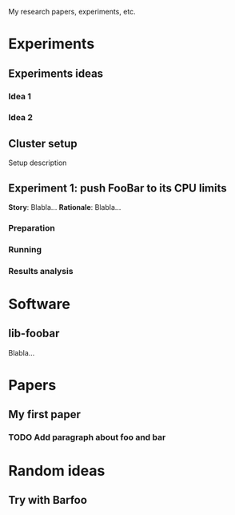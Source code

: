 My research papers, experiments, etc.

* Experiments
** Experiments ideas
*** Idea 1
*** Idea 2
** Cluster setup
   Setup description
** Experiment 1: push FooBar to its CPU limits
*Story*: Blabla…
*Rationale*: Blabla…
*** Preparation
*** Running
*** Results analysis

* Software
** lib-foobar
   Blabla…

* Papers
** My first paper
   DEADLINE: <2016-11-25 Fri>
*** TODO Add paragraph about foo and bar

* Random ideas
** Try with Barfoo
